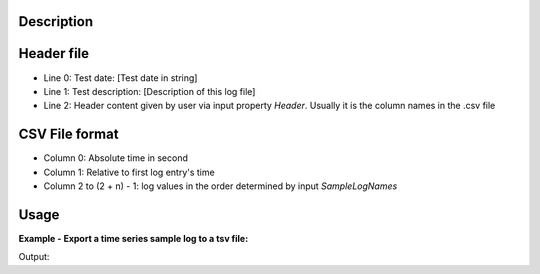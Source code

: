 .. algorithm::

.. summary::

.. alias::

.. properties::

Description
-----------

Header file
-----------

-  Line 0: Test date: [Test date in string]
-  Line 1: Test description: [Description of this log file]
-  Line 2: Header content given by user via input property *Header*.
   Usually it is the column names in the .csv file

CSV File format
---------------

-  Column 0: Absolute time in second
-  Column 1: Relative to first log entry's time
-  Column 2 to (2 + n) - 1: log values in the order determined by input
   *SampleLogNames*

Usage
-----

**Example - Export a time series sample log to a tsv file:**

.. testcode:: ExExportSampleToTSV

  import os
  
  nxsfilename = "/Users/wzz/Mantid/Test/AutoTestData/UsageData/HYS_11092_event.nxs"
  wsname = "HYS_11092_event"
  
  savefile = os.path.join(config["default.savedirectory"], "testphase4.txt")
  print "default save directory: ", config["default.savedirectory"]
  print "File %s created: %s" %(savefile, str(os.path.exists(savefile)))
  
  
  Load(Filename = nxsfilename, 
      OutputWorkspace = wsname,
      MetaDataOnly = True,
      LoadLogs = True)
  
  ExportSampleLogsToCSVFile(
      InputWorkspace = wsname,
      OutputFilename = savefile, 
      SampleLogNames = "Phase1, Phase2, Phase3, Phase4",
      WriteHeaderFile = True,
      Header = "Test sample log: Phase1-Phase4",
      TimeZone = "America/New_York",
      TimeTolerance = 0.01)
      
  

.. testcleanup:: ExExportSampleToTSV

  import os

  headerfilename = os.path.join(config["default.savedirectory"], "testphase4_header.txt")
  os.remove(savefile)
  os.remove(headerfilename)


Output:

.. testoutput:: ExExportSampleToTSV




.. categories::
